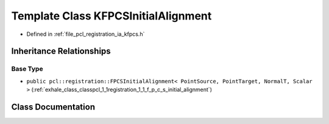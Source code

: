 .. _exhale_class_classpcl_1_1registration_1_1_k_f_p_c_s_initial_alignment:

Template Class KFPCSInitialAlignment
====================================

- Defined in :ref:`file_pcl_registration_ia_kfpcs.h`


Inheritance Relationships
-------------------------

Base Type
*********

- ``public pcl::registration::FPCSInitialAlignment< PointSource, PointTarget, NormalT, Scalar >`` (:ref:`exhale_class_classpcl_1_1registration_1_1_f_p_c_s_initial_alignment`)


Class Documentation
-------------------


.. doxygenclass:: pcl::registration::KFPCSInitialAlignment
   :members:
   :protected-members:
   :undoc-members: